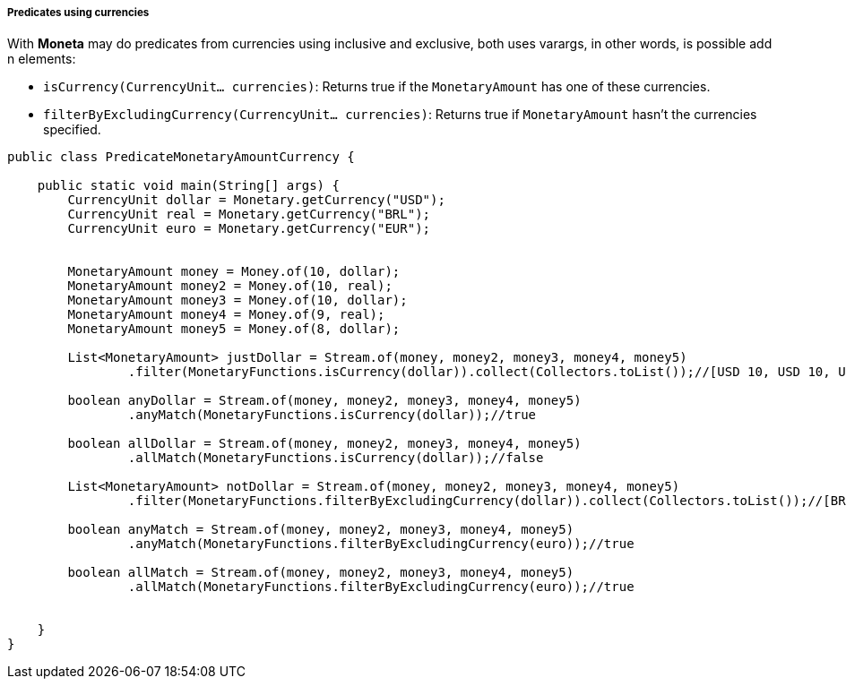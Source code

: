 
===== Predicates using currencies

With **Moneta** may do predicates from currencies using inclusive and exclusive, both uses varargs, in other words, is possible add n elements:

* `isCurrency(CurrencyUnit... currencies)`: Returns true if the `MonetaryAmount` has one of these currencies.
* `filterByExcludingCurrency(CurrencyUnit... currencies)`: Returns true if `MonetaryAmount` hasn't the currencies specified.

[source,java]
----
public class PredicateMonetaryAmountCurrency {

    public static void main(String[] args) {
        CurrencyUnit dollar = Monetary.getCurrency("USD");
        CurrencyUnit real = Monetary.getCurrency("BRL");
        CurrencyUnit euro = Monetary.getCurrency("EUR");


        MonetaryAmount money = Money.of(10, dollar);
        MonetaryAmount money2 = Money.of(10, real);
        MonetaryAmount money3 = Money.of(10, dollar);
        MonetaryAmount money4 = Money.of(9, real);
        MonetaryAmount money5 = Money.of(8, dollar);

        List<MonetaryAmount> justDollar = Stream.of(money, money2, money3, money4, money5)
                .filter(MonetaryFunctions.isCurrency(dollar)).collect(Collectors.toList());//[USD 10, USD 10, USD 8]

        boolean anyDollar = Stream.of(money, money2, money3, money4, money5)
                .anyMatch(MonetaryFunctions.isCurrency(dollar));//true

        boolean allDollar = Stream.of(money, money2, money3, money4, money5)
                .allMatch(MonetaryFunctions.isCurrency(dollar));//false

        List<MonetaryAmount> notDollar = Stream.of(money, money2, money3, money4, money5)
                .filter(MonetaryFunctions.filterByExcludingCurrency(dollar)).collect(Collectors.toList());//[BRL 10, BRL 9]

        boolean anyMatch = Stream.of(money, money2, money3, money4, money5)
                .anyMatch(MonetaryFunctions.filterByExcludingCurrency(euro));//true

        boolean allMatch = Stream.of(money, money2, money3, money4, money5)
                .allMatch(MonetaryFunctions.filterByExcludingCurrency(euro));//true


    }
}
----